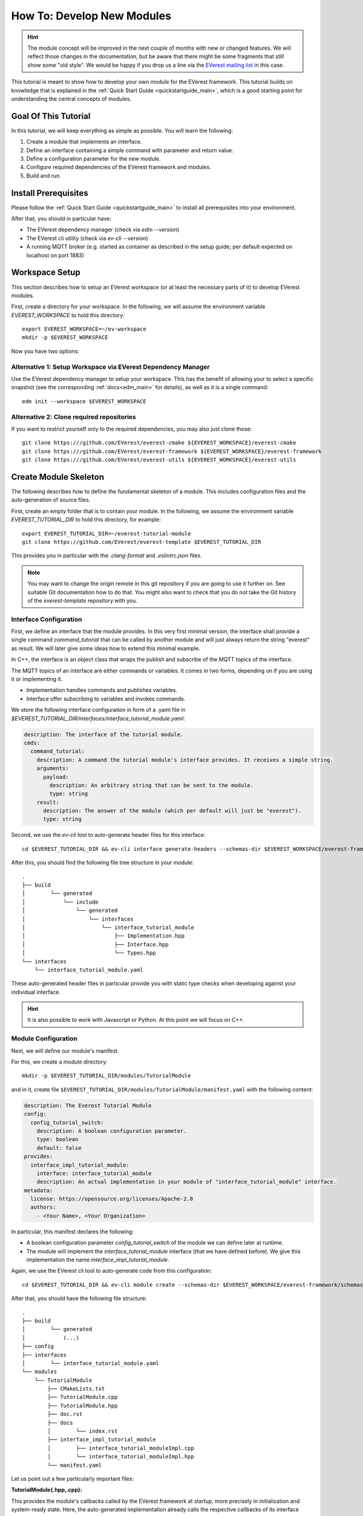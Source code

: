 .. _tutorial_create_modules_main:

How To: Develop New Modules
***************************

.. hint::

  The module concept will be improved in the next couple of months with
  new or changed features. We will reflect those changes in the documentation,
  but be aware that there might be some fragments that still show some "old
  style". We would be happy if you drop us a line via the
  `EVerest mailing list <https://lists.lfenergy.org/g/everest>`_ in this case.

This tutorial is meant to show how to develop your own module for the EVerest
framework. This tutorial builds on knowledge that is explained in the
:ref:`Quick Start Guide <quickstartguide_main>`, which is a good starting
point for understanding the central concepts of modules.

Goal Of This Tutorial
=====================

In this tutorial, we will keep everything as simple as possible. You will
learn the following:

1. Create a module that implements an interface.
2. Define an interface containing a simple command with parameter and return
   value.
3. Define a configuration parameter for the new module.
4. Configure required dependencies of the EVerest framework and modules.
5. Build and run.

Install Prerequisites
=====================

Please follow the :ref:`Quick Start Guide <quickstartguide_main>` to install
all prerequisites into your environment.

After that, you should in particular have:

- The EVerest dependency manager (check via `edm --version`)
- The EVerest cli utility (check via `ev-cli --version`)
- A running MQTT broker (e.g. started as container as described in the setup
  guide; per default expected on localhost on port 1883)

Workspace Setup
===============

This section describes how to setup an EVerest workspace (or at least the
necessary parts of it) to develop EVerest modules.

First, create a directory for your workspace. In the following, we will assume
the environment variable `EVEREST_WORKSPACE` to hold this directory::

    export EVEREST_WORKSPACE=~/ev-workspace
    mkdir -p $EVEREST_WORKSPACE


Now you have two options:

Alternative 1: Setup Workspace via EVerest Dependency Manager
-------------------------------------------------------------

Use the EVerest dependency manager to setup your workspace. This has the
benefit of allowing your to select a specific snapshot (see the corresponding
:ref:`docs<edm_main>` for details), as well as it is a single command::

    edm init --workspace $EVEREST_WORKSPACE


Alternative 2: Clone required repositories
------------------------------------------

If you want to restrict yourself only to the required dependencies, you may also just clone those::

    git clone https:///github.com/EVerest/everest-cmake ${EVEREST_WORKSPACE}/everest-cmake
    git clone https:///github.com/EVerest/everest-framework ${EVEREST_WORKSPACE}/everest-framework
    git clone https:///github.com/EVerest/everest-utils ${EVEREST_WORKSPACE}/everest-utils


Create Module Skeleton
======================

The following describes how to define the fundamental skeleton of a module.
This includes configuration files and the auto-generation of source files.

First, create an empty folder that is to contain your module. In the
following, we assume the environment variable `EVEREST_TUTORIAL_DIR` to hold
this directory, for example::

    export EVEREST_TUTORIAL_DIR=~/everest-tutorial-module
    git clone https://github.com/EVerest/everest-template $EVEREST_TUTORIAL_DIR

This provides you in particular with the `.clang-format` and `.eslintrc.json`
files.

.. note::

  You may want to change the origin remote in this git repository if you are
  going to use it further on. See suitable Git documentation how to do that.
  You might also want to check that you do not take the Git history of the
  `everest-template` repository with you.


Interface Configuration
-----------------------

First, we define an interface that the module provides.
In this very first minimal version, the interface shall provide a single
command `command_tutorial` that can be called by another module and will
just always return the string "everest" as result. We will later give some
ideas how to extend this minimal example.

In C++, the interface is an object class that wraps the publish and
subscribe of the MQTT topics of the interface.

The MQTT topics of an interface are either commands or variables.
It comes in two forms, depending on if you are using it or implementing it.

- Implementation handles commands and publishes variables.
- Interface offer subscribing to variables and invokes commands.

We store the following interface configuration in form of a .yaml file in
`$EVEREST_TUTORIAL_DIR/interfaces/interface_tutorial_module.yaml`:


..  code-block:: yaml

    description: The interface of the tutorial module.
    cmds:
      command_tutorial:
        description: A command the tutorial module's interface provides. It receives a simple string.
        arguments:
          payload:
            description: An arbitrary string that can be sent to the module.
            type: string
        result:
          description: The answer of the module (which per default will just be "everest").
          type: string

Second, we use the  `ev-cli` tool to auto-generate header files for this
interface::

     cd $EVEREST_TUTORIAL_DIR && ev-cli interface generate-headers --schemas-dir $EVEREST_WORKSPACE/everest-framework/schemas interface_tutorial_module


After this, you should find the following file tree structure in your module::

    .
    ├── build
    │        └── generated
    │            └── include
    │                └── generated
    │                    └── interfaces
    │                        └── interface_tutorial_module
    │                            ├── Implementation.hpp
    │                            ├── Interface.hpp
    │                            └── Types.hpp
    └── interfaces
        └── interface_tutorial_module.yaml


These auto-generated header files in particular provide you with static type
checks when developing against your individual interface.

.. hint::
    It is also possible to work with Javascript or Python. At this point
    we will focus on C++.


Module Configuration
--------------------

Next, we will define our module's manifest.

For this, we create a module directory::

    mkdir -p $EVEREST_TUTORIAL_DIR/modules/TutorialModule

and in it, create file
``$EVEREST_TUTORIAL_DIR/modules/TutorialModule/manifest.yaml`` with the
following content:

..  code-block:: yaml

    description: The Everest Tutorial Module
    config:
      config_tutorial_switch:
        description: A boolean configuration parameter.
        type: boolean
        default: false
    provides:
      interface_impl_tutorial_module:
        interface: interface_tutorial_module
        description: An actual implementation in your module of "interface_tutorial_module" interface.
    metadata:
      license: https://opensource.org/licenses/Apache-2.0
      authors:
        - <Your Name>, <Your Organization>


In particular, this manifest declares the following:

- A boolean configuration parameter `config_tutorial_switch` of the module we
  can define later at runtime.
- The module will implement the `interface_tutorial_module` interface (that
  we have defined before). We give this implementation the name `interface_impl_tutorial_module`.


Again, we use the EVerest cli tool to auto-generate code from this
configuration::

    cd $EVEREST_TUTORIAL_DIR && ev-cli module create --schemas-dir $EVEREST_WORKSPACE/everest-framework/schemas TutorialModule --licenses $EVEREST_WORKSPACE/everest-utils/ev-dev-tools/src/ev_cli/licenses


After that, you should have the following file structure::

    .
    ├── build
    │        └── generated
    │            (...)
    ├── config
    ├── interfaces
    │        └── interface_tutorial_module.yaml
    └── modules
        └── TutorialModule
            ├── CMakeLists.txt
            ├── TutorialModule.cpp
            ├── TutorialModule.hpp
            ├── doc.rst
            ├── docs
            │        └── index.rst
            ├── interface_impl_tutorial_module
            │        ├── interface_tutorial_moduleImpl.cpp
            │        └── interface_tutorial_moduleImpl.hpp
            └── manifest.yaml


Let us point out a few particularly important files:

**TutorialModule{.hpp,.cpp}:**

This provides the module's callbacks called by the EVerest framework at
startup, more precisely in initialization and system-ready state. Here,
the auto-generated implementation already calls the respective callbacks of
its interface implementations.

Among others, you'll furthermore find the module's configuration and a pointer
to the interface implementations.

Note: After you have built on your module's autogenerated code, you may well
find you need to change the manifest but don't want to regenerate these files.
Changing the manifest may change the arguments your modules contructor is
called with by other auto generated code, so you have to know how to change
it. Please refer to the :ref:`the module class in the module concept <moduleconcept_modclass>`.

**interface_impl_tutorial_module/interface_tutorial_moduleImpl{.hpp,.cpp}:**
For each interface implementation (here, only a single one is defined), the
respective header and source files are generated.

The header file declares particular spots for non-auto-generated code.

Observe that the default implementation of the handler of the
`command_tutorial` coincidentally already satisfies this tutorial's needs:

..  code-block:: cpp

    std::string interface_tutorial_moduleImpl::handle_command_tutorial(std::string& payload) {
    // your code for cmd command_tutorial goes here
    return "everest";
    }


Build Configuration & Build
===========================

This section describes the additional steps needed to build your project and
install it.

Adding CMakeLists.txt in the root directory
-------------------------------------------
The ``$EVEREST_TUTORIAL_DIR/CMakeLists.txt`` file in the root of your project
repository will need to import some build commands from the framework, as well
as link to its dependencies. A fairly simple file that includes
``everest-core`` into the build would look as follows::

    cmake_minimum_required(VERSION 3.14.7)
    project(everest-tutorial VERSION 0.1
        DESCRIPTION "EVerest tutorial modules"
        LANGUAGES CXX C)
    find_package(everest-cmake 0.1 REQUIRED
        COMPONENTS bundling
        PATHS ../everest-cmake
    )
    # options
    option(BUILD_TESTING "Run unit tests" OFF)
    option(CMAKE_RUN_CLANG_TIDY "Run clang-tidy" OFF)
    # dependencies
    if (NOT DISABLE_EDM)
        evc_setup_edm()
    else()
        find_package(everest-core)
        # InfyPowerACDC uses pal-sigslot
        find_package(PalSigslot REQUIRED)
    endif()
    ev_add_project()

    # config (not needed if you do not need a run script for your configuration)
    # add_subdirectory(config)

    # configure clang-tidy if requested
    if(CMAKE_RUN_CLANG_TIDY)
        message("Enabling clang-tidy")
        set(CMAKE_CXX_CLANG_TIDY clang-tidy)
    endif()
    # testing
    if(BUILD_TESTING)
        include(CTest)
        set(CMAKE_BUILD_TYPE Debug CACHE STRING "Build type" FORCE)
        evc_include(CodeCoverage)
        append_coverage_compiler_flags()
        add_subdirectory(tests)
        setup_target_for_coverage_gcovr_html(
            NAME gcovr_coverage
            EXECUTABLE test_config
            DEPENDENCIES test_config everest
        )
        setup_target_for_coverage_lcov(
            NAME lcov_coverage
            EXECUTABLE test_config
            DEPENDENCIES test_config everest
        )
    endif()


Adding ``modules/CMakeLists.txt``
---------------------------------

Next, ``$EVEREST_TUTORIAL_DIR/modules/CMakeLists.txt`` essentially tells CMake
where to look for modules, in order to add them to the build.

It contains a single line per module. To proceed, create the file and then add the following line, as per our example::

    ev_add_module(TutorialModule)


Note that you could also develop several modules at once in your repository.
In that case you would add a respective `ev_add_module(<MODULE_NAME>)` line
for each of those.


Adding ``dependencies.yaml``
----------------------------

The ``find-package()`` CMake directive found in the previous sections is
handled by EDM.

In order for this to work, you need to add a dependency file for EDM, called
``dependencies.yaml``, in the project root directory. For example, listing
only ``everest-core`` as a dependency looks like this::

    ---
    everest-core:
      git: https://github.com/EVerest/everest-core.git
      git_tag: main

With the above setup taken care of, you are now ready to build the project.

Building
--------

When you auto-generated the code for the interfaces and modules, a ``build/``
directory should have appeared.

You can also build the project there - go to it, and configure the build::

    cd $EVEREST_TUTORIAL_DIR/build
    CMAKE_PREFIX_PATH=$EVEREST_WORKSPACE cmake --install-prefix $EVEREST_TUTORIAL_DIR/dist ..

Here, we added two instructions to cmake:

 - Setting `CMAKE_PREFIX_PATH=$EVEREST_WORKSPACE` allows cmake to find the
   ``everest-cmake`` repository in the workspace.
 - Specifying the `--install-prefix` allows you to specify where the finished
   binaries will be placed, e.g. into the ``dist/`` folder in the modules repository.
   EVerest can be installed system wide (e.g. into ``users/local/bin``), but this
   usually requires `sudo` permissions.


Then, build and install the project::

    cd $EVEREST_TUTORIAL_DIR/build
    make -j <number of parallel jobs>

And finally, install the binaries::

    make install -j <number of parallel jobs>


If everything worked smoothly so far, your modules are installed and ready to
run.

Run Configuration & Run
=======================

EVerest configuration
---------------------

The final step to run EVerest and testing the new module is to define an
EVerest run configuration. For this, create a file
``$EVEREST_TUTORIAL_DIR/config/config-modules-tutorial.yaml`` with the following
content:

..  code-block:: yaml

    active_modules:
      tutorial_module_instance:
        module: TutorialModule

This provides a very minimalistic run configuration for EVerest telling to run
with a single module, namely the newly created one.


Adding and activating ``config/CMakeLists.txt``
-----------------------------------------------

The EVerest cmake utils provide a function to auto-generate run scripts for
your configurations.

In order to achieve this, create the file ``$EVEREST_TUTORIAL_DIR/config/CMakeLists.txt`` with content::

        generate_config_run_script(CONFIG modules-tutorial)


Here, the `generate_config_run_script(<CONFIG_NAME>)` expects the existence of
a file ``config-<CONFIG_NAME>.yaml``.

It will then generate a run script for this configuration.

You must then "activate" this configuraton by adapting the
``$EVEREST_TUTORIAL_DIR/CMakeLists.txt`` file removing the commenting `#`
before the `add_subdirectory(config)` instruction, i.e.:

    # config
    # (not needed if you do not need a run script for your configuration)
    add_subdirectory(config)

After that, once more run cmake::

    cd $EVEREST_TUTORIAL_DIR/build
    CMAKE_PREFIX_PATH=$EVEREST_WORKSPACE cmake --install-prefix $EVEREST_TUTORIAL_DIR/dist ..
    make
    make install


Running EVerest
---------------

The step before should have created a file
``$EVEREST_TUTORIAL_DIR/build/run-scripts/run-modules-tutorial.sh``.

Up to path substitution this will have the following content::

    LD_LIBRARY_PATH=$EVEREST_TUTORIAL_DIR/dist/lib:$LD_LIBRARY_PATH \
    PATH=$EVEREST_TUTORIAL_DIR/dist/bin:$PATH \
    manager \
        --prefix $EVEREST_TUTORIAL_DIR/dist \
        --conf $EVEREST_TUTORIAL_DIR/config/config-modules-tutorial.yaml

It puts the compiled libraries and binaries into the respective paths, and
then runs EVerest by calling the `manager` binary with the respective
configuration.

Importantly, the configuration must not be known before runtime (since also in
our example it was only used to generate the run script, not to build the
project!).

Executing ``run-modules-tutorial.sh`` then should start EVerest, and provide
an output similar to::

    YYYY-MM-DD 00:00:12.500139 [INFO] manager          :: 8< 8< 8< ------------------------------------------------------------------------------ 8< 8< 8<
    YYYY-MM-DD 00:00:12.500327 [INFO] manager          :: EVerest manager starting using /home/everest/everest-module-tutorial/config/config-modules-tutorial.yaml
    YYYY-MM-DD 00:00:12.500354 [INFO] manager          :: EVerest using MQTT broker localhost:1883
    YYYY-MM-DD 00:00:12.799618 [INFO] everest_ctrl     :: everest controller process started ...
    YYYY-MM-DD 00:00:12.799822 [INFO] everest_ctrl     :: Launching controller service on port 8849
    YYYY-MM-DD 00:00:13.120267 [INFO] tutorial_module  :: Module tutorial_module_instance initialized.
    YYYY-MM-DD 00:00:13.149934 [INFO] manager          :: >>> All modules are initialized. EVerest up and running <<<

If your socket can't be connected, make sure that your MQTT brocker is running.


Observing the System
====================

In this final section we describe how to observe the behavior of your module
and debug it.

Exploring with MQTT Explorer
----------------------------
The open-source tool `MQTT Explorer <https://github.com/thomasnordquist/MQTT-Explorer>`_  can be utilized to
observe the module communication in EVerest.

With your MQTT broker running on localhost:1883, you should be able to connect
right away when opening MQTT explorer.

Then start (or re-start) the EVerest manager (as described above). You should
notice an `everest` topic popping up.

We can now publish a command to our self-written module. For this, choose the topic::

    everest/modules/tutorial_module_instance/impl/interface_impl_tutorial_module/cmd

and publish the JSON::

    {
      "data": {
        "args": {
          "payload": "Hello World!"
        },
        "id": "00000000-0000-0000-0000-000000000042",
        "origin": "manual_test"
      },
      "name": "command_tutorial",
      "type": "call"
    }

Our module should return with a "everest" response (you may have to reselect
the `everest/tutorial_module_instance/interface_impl_tutorial_module/cmd`
on the left to refresh this view.

.. image:: img/mqtt_explorer_example.png

Debugging
---------

At the latest  when you start developing an actual module, it might come handy
to be able to debug your code. Thus, the following shall provide some
rudimentary steps to do so.

*1) Rebuild with debug flags enabled*

Rerun Cmake, this time with `-DCMAKE_BUILD_TYPE=Debug`, and rebuild::

    cd $EVEREST_TUTORIAL_DIR/build
    CMAKE_PREFIX_PATH=$EVEREST_WORKSPACE cmake --install-prefix $EVEREST_TUTORIAL_DIR/dist -DCMAKE_BUILD_TYPE=Debug ..
    make -j <number of parallel jobs>

*2) Start EVerest with your module with your module marked as "standalone"*

With EVerest built as described before, but with the additonal option
``--standalone tutorial_module_instance``::

    LD_LIBRARY_PATH=$EVEREST_TUTORIAL_DIR/dist/lib:$LD_LIBRARY_PATH \
    PATH=$EVEREST_TUTORIAL_DIR/dist/bin:$PATH \
    manager --prefix $EVEREST_TUTORIAL_DIR/dist  --conf $EVEREST_TUTORIAL_DIR/config/config-modules-tutorial.yaml --standalone tutorial_module_instance

This starts EVerest, but without your module. Instead, the output contains a
line::

    manager          :: Not starting standalone module: tutorial_module_instance

Also, so far the output should be missing the ``All modules are initialized. EVerest up and running``
notification, since it keeps waiting for your module
to spin up.

*3) Start your module with a debugger*:

Now open a second terminal (while keeping EVerest running in the frist
terminal), and start your  module via ``gdb``::

    cd $EVEREST_TUTORIAL_DIR/build
    gdb --args ./modules/TutorialModule/TutorialModule --module tutorial_module_instance  --conf $EVEREST_TUTORIAL_DIR/config/config-modules-tutorial.yaml --prefix $EVEREST_TUTORIAL_DIR/dist


In gdb, we set a break in the line that returns the payload when  your test
command is hit.
We then run the program (you might need to adjust the line number)::

    break modules/TutorialModule/interface_impl_tutorial_module/interface_tutorial_moduleImpl.cpp:17
    run

After the ``run`` command, you should notify in your Everest terminal that all
modules have now started. You may now again use MQTT Explorer as before and
send a command call via MQTT, this should hit your set breakpoint with a
output similar to::

    Thread 4 "tutorial_module" hit Breakpoint 1, module::interface_impl_tutorial_module::interface_tutorial_moduleImpl::handle_command_tutorial (this=0xaaaaaad24fc0, payload="mock_transaction_id") at /tmp/everest-tutorial-verify/modules/TutorialModule/interface_impl_tutorial_module/interface_tutorial_moduleImpl.cpp:17
    17	    return "everest";


Of course, you might setup your favorite IDE in a similar way for a nicer
debugging experience.

Exemplary Module Customizations
===============================

Having prepared a buildable and runnable module, we can now extend the logic
of our implementation:
* Add a variable to your interface, and publish it;
* Add a second module which requires the ``interface_tutorial_module`` interface and sends commands or subscribes to variables.

.. hint::
    This section is yet to come. Want to help us with that? Feel free and create
    a suggestion for this.
